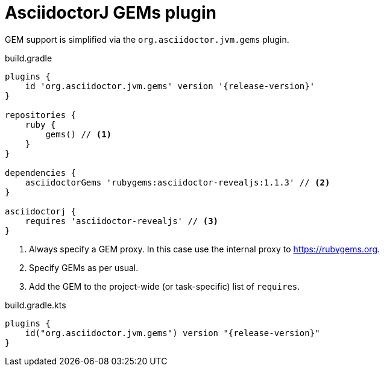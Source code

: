 = AsciidoctorJ GEMs plugin

GEM support is simplified via the `org.asciidoctor.jvm.gems` plugin.

[source,groovy,role="primary"]
[subs=attributes+]
.build.gradle
----
plugins {
    id 'org.asciidoctor.jvm.gems' version '{release-version}'
}

repositories {
    ruby {
        gems() // <1>
    }
}

dependencies {
    asciidoctorGems 'rubygems:asciidoctor-revealjs:1.1.3' // <2>
}

asciidoctorj {
    requires 'asciidoctor-revealjs' // <3>
}

----
<1> Always specify a GEM proxy. In this case use the internal proxy to https://rubygems.org.
<2> Specify GEMs as per usual.
<3> Add the GEM to the project-wide (or task-specific) list of `requires`.

[source,kotlin,role="secondary"]
[subs=attributes+]
.build.gradle.kts
----
plugins {
    id("org.asciidoctor.jvm.gems") version "{release-version}"
}
----

